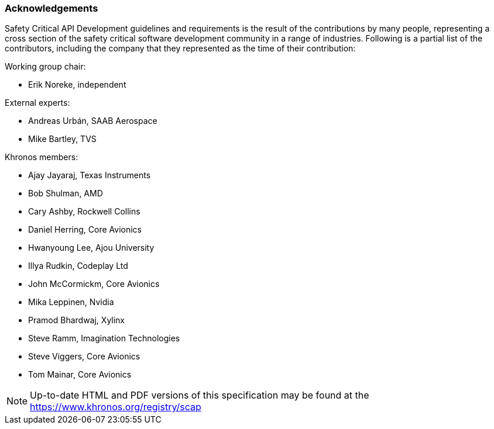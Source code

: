 // (C) Copyright 2014-2017 The Khronos Group Inc. All Rights Reserved.
// Khronos Group Safety Critical API Development SCAP
// document
// 
// Text format: asciidoc 8.6.9
// Editor:      Asciidoc Book Editor
//
// Description: Guidelines acknowledgements

:Author: Illya Rudkin (spec editor)
:Author Initials: IOR
:Revision: 0.01

=== Acknowledgements

Safety Critical API Development guidelines and
requirements is the result of the contributions by many people, representing a cross section of the safety critical software development community in a range of industries. Following is a partial list of the contributors, including the company that they represented as the time of their contribution:

.Working group chair:
- Erik Noreke, independent

.External experts:
- Andreas Urbán, SAAB Aerospace
- Mike Bartley, TVS

.Khronos members:
- Ajay Jayaraj, Texas Instruments
- Bob Shulman, AMD
- Cary Ashby, Rockwell Collins
- Daniel Herring, Core Avionics
- Hwanyoung Lee, Ajou University
- Illya Rudkin, Codeplay Ltd
- John McCormickm, Core Avionics
- Mika Leppinen, Nvidia
- Pramod Bhardwaj, Xylinx
- Steve Ramm, Imagination Technologies
- Steve Viggers, Core Avionics
- Tom Mainar, Core Avionics


NOTE: Up-to-date HTML and PDF versions of this specification may be found at the https://www.khronos.org/registry/scap